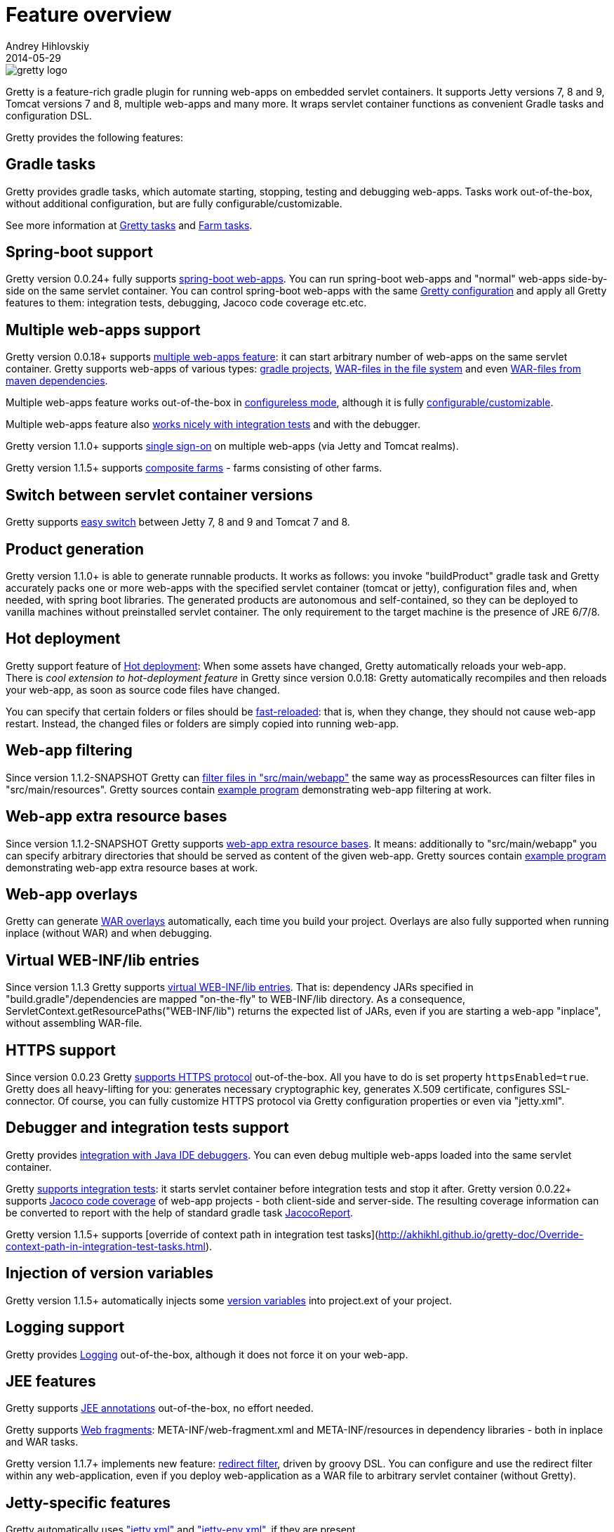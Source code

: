 = Feature overview
Andrey Hihlovskiy
2014-05-29
:sectanchors:
:jbake-type: page
:jbake-status: published

image::images/gretty_logo.png[]

Gretty is a feature-rich gradle plugin for running web-apps on embedded servlet containers. 
It supports Jetty versions 7, 8 and 9, Tomcat versions 7 and 8, multiple web-apps and many more. 
It wraps servlet container functions as convenient Gradle tasks and configuration DSL.

Gretty provides the following features:

== Gradle tasks

Gretty provides gradle tasks, which automate starting, stopping, testing and debugging web-apps. 
Tasks work out-of-the-box, without additional configuration, but are fully configurable/customizable.

See more information at link:Gretty-tasks.html[Gretty tasks] and link:Farm-tasks.html[Farm tasks].

== Spring-boot support

Gretty version 0.0.24+ fully supports link:spring-boot-support.html[spring-boot web-apps]. 
You can run spring-boot web-apps and "normal" web-apps side-by-side on the same servlet container. 
You can control spring-boot web-apps with the same link:Gretty-configuration.html[Gretty configuration] 
and apply all Gretty features to them: integration tests, debugging, Jacoco code coverage etc.etc.

== Multiple web-apps support

Gretty version 0.0.18+ supports link:Multiple-web-apps-introduction.html[multiple web-apps feature]: 
it can start arbitrary number of web-apps on the same servlet container. 
Gretty supports web-apps of various types: link:Farm-web-app-list.html#_project_web_app_references[gradle projects], 
link:Farm-web-app-list.html#_file_based_web_app_references[WAR-files in the file system] 
and even link:Farm-web-app-list.html#_repository_based_web_app_references[WAR-files from maven dependencies].

Multiple web-apps feature works out-of-the-box in link:Multiple-web-apps-configureless-setup.html[configureless mode], 
although it is fully link:index.html#_multiple_web_apps_configuration[configurable/customizable].

Multiple web-apps feature also link:Farm-integration-tests.html[works nicely with integration tests] and with the debugger.

Gretty version 1.1.0+ supports link:single-sign-on.html[single sign-on] on multiple web-apps (via Jetty and Tomcat realms).

Gretty version 1.1.5+ supports link:Composite-farms.html[composite farms] - farms consisting of other farms.

== Switch between servlet container versions

Gretty supports link:Switching-between-servlet-containers.html[easy switch] between Jetty 7, 8 and 9 and Tomcat 7 and 8.

== Product generation

Gretty version 1.1.0+ is able to generate runnable products. 
It works as follows: you invoke "buildProduct" gradle task and Gretty accurately packs 
one or more web-apps with the specified servlet container (tomcat or jetty), 
configuration files and, when needed, with spring boot libraries. 
The generated products are autonomous and self-contained, so they can be deployed 
to vanilla machines without preinstalled servlet container. 
The only requirement to the target machine is the presence of JRE 6/7/8.

== Hot deployment

Gretty support feature of link:Hot-deployment.html[Hot deployment]:
When some assets have changed, Gretty automatically reloads your web-app. +
There is _cool extension to hot-deployment feature_ in Gretty since version 0.0.18: Gretty automatically recompiles and then reloads your web-app, as soon as source code files have changed.

You can specify that certain folders or files should be link:Fast-reload.html[fast-reloaded]: that is, when they change, they should not cause web-app restart. Instead, the changed files or folders are simply copied into running web-app.

== Web-app filtering

Since version 1.1.2-SNAPSHOT Gretty can link:Web-app-filtering.html[filter files in "src/main/webapp"] the same way as processResources can filter files in "src/main/resources". Gretty sources contain https://github.com/akhikhl/gretty/tree/master/examples/filterWebapp[example program] demonstrating web-app filtering at work.

== Web-app extra resource bases

Since version 1.1.2-SNAPSHOT Gretty supports link:Web-app-extra-resource-bases.html[web-app extra resource bases]. It means: additionally to "src/main/webapp" you can specify arbitrary directories that should be served as content of the given web-app. Gretty sources contain https://github.com/akhikhl/gretty/tree/master/examples/extraResourceBases[example program] demonstrating web-app extra resource bases at work.

== Web-app overlays

Gretty can generate link:Web-app-overlays.html[WAR overlays] automatically, each time you build your project.
Overlays are also fully supported when running inplace (without WAR) and when debugging.

== Virtual WEB-INF/lib entries

Since version 1.1.3 Gretty supports link:Web-app-virtual-webinflibs.html[virtual WEB-INF/lib entries]. That is: dependency JARs specified in "build.gradle"/dependencies are mapped "on-the-fly" to WEB-INF/lib directory. As a consequence, ServletContext.getResourcePaths("WEB-INF/lib") returns the expected list of JARs, even if you are starting a web-app "inplace", without assembling WAR-file.

== HTTPS support

Since version 0.0.23 Gretty link:HTTPS-support.html[supports HTTPS protocol] out-of-the-box. All you have to do is set property `httpsEnabled=true`. Gretty does all heavy-lifting for you: generates necessary cryptographic key, generates X.509 certificate, configures SSL-connector. Of course, you can fully customize HTTPS protocol via Gretty configuration properties or even via "jetty.xml".

== Debugger and integration tests support

Gretty provides link:Debugger-support.html[integration with Java IDE debuggers]. You can even debug multiple web-apps loaded into the same servlet container.

Gretty link:Integration-tests-support.html[supports integration tests]: it starts servlet container before integration tests and stop it after. 
Gretty version 0.0.22+ supports link:Code-coverage-support.html[Jacoco code coverage] of web-app projects - both client-side and server-side. 
The resulting coverage information can be converted to report with the help of standard gradle task 
http://www.gradle.org/docs/current/dsl/org.gradle.testing.jacoco.tasks.JacocoReport.html[JacocoReport].

Gretty version 1.1.5+ supports [override of context path in integration test tasks](http://akhikhl.github.io/gretty-doc/Override-context-path-in-integration-test-tasks.html).

== Injection of version variables

Gretty version 1.1.5+ automatically injects some link:Injection-of-version-variables.html[version variables] into project.ext of your project.

== Logging support

Gretty provides link:Logging.html[Logging] out-of-the-box, although it does not force it on your web-app.

== JEE features

Gretty supports link:JEE-annotations-support.html[JEE annotations] out-of-the-box, no effort needed.

Gretty supports link:Web-fragments-support.html[Web fragments]: META-INF/web-fragment.xml and META-INF/resources in dependency libraries - both in inplace and WAR tasks.

Gretty version 1.1.7+ implements new feature: link:Redirect-filter.html[redirect filter], driven by groovy DSL.
You can configure and use the redirect filter within any web-application,
even if you deploy web-application as a WAR file to arbitrary servlet container (without Gretty).

== Jetty-specific features

Gretty automatically uses link:jetty.xml-support.html["jetty.xml"] and link:jetty-env.xml-support.html["jetty-env.xml"], if they are present. +
Gretty also supports link:Jetty-security-realms.html[Jetty security realms] out-of-the-box.

== Tomcat-specific features

Gretty automatically uses link:tomcat.xml-support.html["tomcat.xml"] and link:tomcat-context.xml-support.html["tomcat-context.xml"], if they are present. +
Gretty also supports link:Tomcat-security-realms.html[Tomcat security realms] out-of-the-box.

